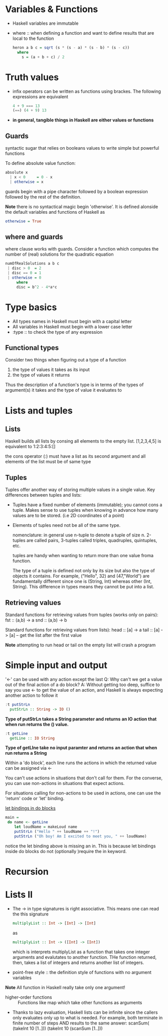 * Variables & Functions
  - Haskell variables are immutable
  - where :: when defining a function and want to define results that are
             local to the function
             #+BEGIN_SRC haskell
               heron a b c = sqrt (s * (s - a) * (s - b) * (s - c))
                 where
                   s = (a + b + c) / 2
             #+END_SRC
* Truth values
  - infix operators can be written as functions using brackes. The following
    expressions are equivalent
    #+BEGIN_SRC haskell
      4 + 9 === 13
      (==) (4 + 9) 13
    #+END_SRC
  - *in general, tangible things in Haskell are either values or functions*
** Guards
   syntactic sugar that relies on booleans values to write simple but powerful
   functions
   
   To define absolute value function:
   #+BEGIN_SRC haskell
     absolute x
       | x < 0     = 0 - x
       | otherwise = x
   #+END_SRC

   guards begin with a pipe character followed by a boolean expression followed
   by the rest of the definition.

   *Note* there is no syntactical magic begin 'otherwise'. It is defined
   alonside the default variables and functions of Haskell as
   #+BEGIN_SRC haskell
     otherwise = True
   #+END_SRC

** where and guards
   where clause works with guards.
   Consider a function which computes the number of (real) solutions for
   the quadratic equation
   #+BEGIN_SRC haskell
     numOfRealSolutions a b c
      | disc > 0  = 2
      | disc == 0 = 1
      | otherwise = 0
          where
          disc = b^2 - 4*a*c
   #+END_SRC
             
* Type basics
  - All types names in Haskell must begin with a capital letter
  - All variables in Haskell must begin with a lower case letter
  - :type :: to check the type of any expression

** Functional types
   Consider two things when figuring out a type of a function
   
   1) the type of values it takes as its input
   2) the type of values it returns
      
   Thus the description of a function's type is in terms of the types of
   argument(s) it takes and the type of value it evaluates to
      
* Lists and tuples
** Lists
  Haskell builds all lists by consing all elements to the empty list.
  [1,2,3,4,5] is equivalent to 1:2:3:4:5:[]

  the cons operator (:) must have a list as its second argument and
  all elements of the list must be of same type
** Tuples
   Tuples offer another way of storing multiple values in a single value.
   Key differences between tuples and lists:
   - Tuples have a fixed number of elements (immutable); you cannot cons a tuple.
     Makes sense to use tuples when knowing in advance how many values are to be stored.
     (i.e 2D coordinates of a point)
   - Elements of tuples need not be all of the same type.

     nomenclature: in general use n-tuple to denote a tuple of size n. 2-tuples are called pairs,
     3-tuples called triples, quadruples, quintuples, etc.

     tuples are handy when wanting to return more than one value froma function. 

     The type of a tuple is defined not only by its size but also the type of objects it contains. 
     For example, ("Hello", 32) and (47,"World") are fundamentally different since one is
     (String, Int) whereas other (Int, String). This difference in types means they cannot
     be put into a list.

** Retrieving values
   Standard functions for retrieving values from tuples (works only on pairs):
   fst :: (a,b) -> a
   snd :: (a,b) -> b

   Standard functions for retrieving values from lists):
   head :: [a] -> a
   tail :: [a] -> [a] -- get the list after the first value

   *Note* attempting to run head or tail on the empty list will crash a program

* Simple input and output
  '<-' can be used with any action except the last
  Q: Why can't we get a value out of the final action of a do block?
  A: Without getting too deep, suffice to say you use <- to get the
     value of an action, and Haskell is always expecting another action
     to follow it
  
  #+BEGIN_SRC haskell
    :t putStrLn
      putStrLn :: String -> IO ()
  #+END_SRC
     *Type of putStrLn takes a String parameter and returns*
     *an IO action that when run returns the () value.*

  #+BEGIN_SRC haskell
    :t getLine
      getLine :: IO String
  #+END_SRC
     *Type of getLIne take no input paramter and returns*
     *an action that when run returns a String*

  Within a 'do block', each line runs the actions in which
  the returned value can be assigned via <-

  You can't use actions in situations that don't call for them.
  For the converse, you can use non-actions in situations that
  expect actions.
     
  For situations calling for non-actions to be used in actions,
  one can use the 'return' code or 'let' binding.

  _let bindings in do blocks_
  #+BEGIN_SRC haskell
main =
 do name <- getLine
    let loudName = makeLoud name
    putStrLn ("Hello " ++ loudName ++ "!")
    putStrLn ("Oh boy! Am I excited to meet you, " ++ loudName)
  #+END_SRC
  
  notice the let binding above is missing an in. This is because
  let bindings inside do blocks do not (optionally )require the 
  in keyword.
* Recursion
* Lists II
  - The -> in type signatures is right associative. This means one
    can read the this signature
    #+BEGIN_SRC haskell
      multiplyList :: Int -> [Int] -> [Int]
    #+END_SRC
    as
    #+BEGIN_SRC haskell
      multiplyList :: Int -> ([Int] -> [Int])
    #+END_SRC
    which is interprets multiplyList as a function that takes one integer
    arguments and evalutates to another function. THe function returned, then,
    takes a list of integers and returns another list of integers.
 
  - point-free style :: the definition style of functions with no argument
       variables

  *Note* All function in Haskell really take only one argument!

  - higher-order functions :: Functions like map which take other functions as arguments

  - Thanks to lazy evaluation, Haskell lists can be infinite since the callers only evaluates
    only up to what is needed.
    For example, both terminate in finite number of steps AND results to the same answer:
    scanSum( (takeInt 10 [1..]))
    (takeInt 10 (scanSum [1..]))
    
